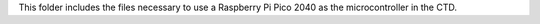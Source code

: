 This folder includes the files necessary to use a Raspberry Pi Pico 2040 as the microcontroller in the CTD. 
